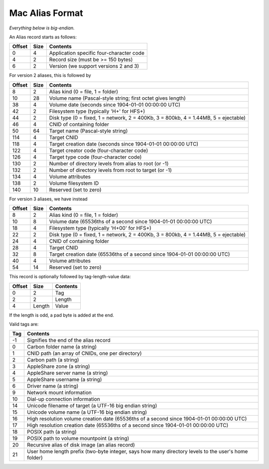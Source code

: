 Mac Alias Format
================

*Everything below is big-endian.*

An Alias record starts as follows:

====== ==== ========
Offset Size Contents
====== ==== ========
0      4    Application specific four-character code
4      2    Record size (must be >= 150 bytes)
6      2    Version (we support versions 2 and 3)
====== ==== ========

For version 2 aliases, this is followed by

====== ==== ========
Offset Size Contents
====== ==== ========
8      2    Alias kind (0 = file, 1 = folder)
10     28   Volume name (Pascal-style string; first octet gives length)
38     4    Volume date (seconds since 1904-01-01 00:00:00 UTC)
42     2    Filesystem type (typically 'H+' for HFS+)
44     2    Disk type (0 = fixed, 1 = network, 2 = 400Kb, 3 = 800kb, 4 = 1.44MB, 5 = ejectable)
46     4    CNID of containing folder
50     64   Target name (Pascal-style string)
114    4    Target CNID
118    4    Target creation date (seconds since 1904-01-01 00:00:00 UTC)
122    4    Target creator code (four-character code)
126    4    Target type code (four-character code)
130    2    Number of directory levels from alias to root (or -1)
132    2    Number of directory levels from root to target (or -1)
134    4    Volume attributes
138    2    Volume filesystem ID
140    10   Reserved (set to zero)
====== ==== ========

For version 3 aliases, we have instead

====== ==== ========
Offset Size Contents
====== ==== ========
8      2    Alias kind (0 = file, 1 = folder)
10     8    Volume date (65536ths of a second since 1904-01-01 00:00:00 UTC)
18     4    Filesystem type (typically 'H+\0\0' for HFS+)
22     2    Disk type (0 = fixed, 1 = network, 2 = 400Kb, 3 = 800kb, 4 = 1.44MB, 5 = ejectable)
24     4    CNID of containing folder
28     4    Target CNID
32     8    Target creation date (65536ths of a second since 1904-01-01 00:00:00 UTC)
40     4    Volume attributes
54     14   Reserved (set to zero)
====== ==== ========

This record is optionally followed by tag-length-value data:

====== ====== ========
Offset Size   Contents
====== ====== ========
0      2      Tag
2      2      Length
4      Length Value
====== ====== ========

If the length is odd, a pad byte is added at the end.

Valid tags are:

====== ========
Tag    Contents
====== ========
-1     Signifies the end of the alias record
0      Carbon folder name (a string)
1      CNID path (an array of CNIDs, one per directory)
2      Carbon path (a string)
3      AppleShare zone (a string)
4      AppleShare server name (a string)
5      AppleShare username (a string)
6      Driver name (a string)
9      Network mount information
10     Dial-up connection information
14     Unicode filename of target (a UTF-16 big endian string)
15     Unicode volume name (a UTF-16 big endian string)
16     High resolution volume creation date (65536ths of a second since 1904-01-01 00:00:00 UTC)
17     High resolution creation date (65536ths of a second since 1904-01-01 00:00:00 UTC)
18     POSIX path (a string)
19     POSIX path to volume mountpoint (a string)
20     Recursive alias of disk image (an alias record)
21     User home length prefix (two-byte integer, says how many directory levels to the user's home folder)
====== ========
